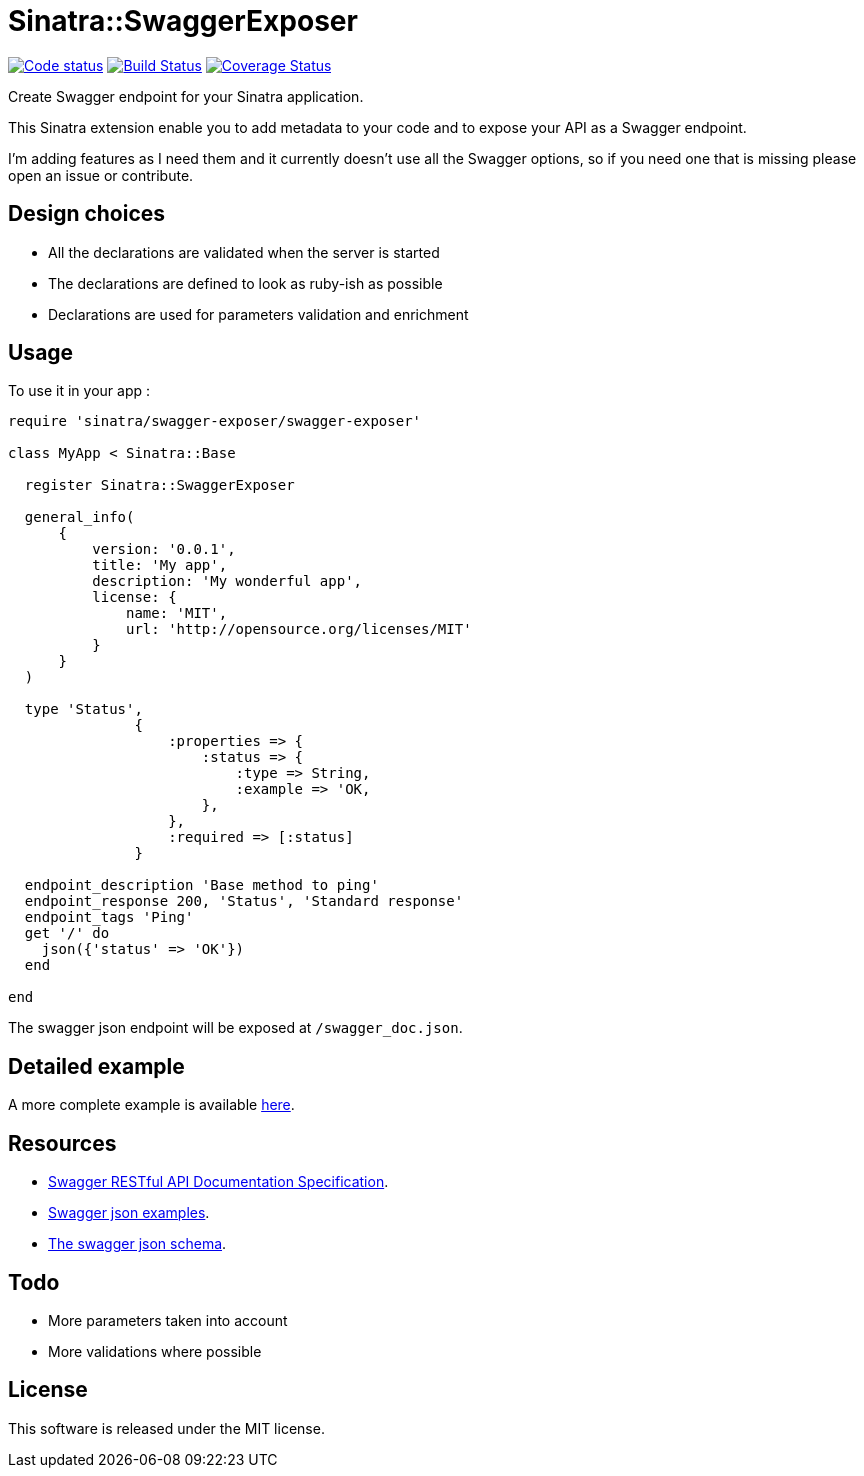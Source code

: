 # Sinatra::SwaggerExposer

image:https://codeclimate.com/github/archiloque/sinatra-swagger-exposer/badges/gpa.svg["Code status", link=https://codeclimate.com/github/archiloque/sinatra-swagger-exposer]
image:https://travis-ci.org/archiloque/sinatra-swagger-exposer.svg?branch=master["Build Status", link="https://travis-ci.org/archiloque/sinatra-swagger-exposer"]
image:https://coveralls.io/repos/archiloque/sinatra-swagger-exposer/badge.svg?branch=master["Coverage Status", link="https://coveralls.io/r/archiloque/sinatra-swagger-exposer?branch=master"]

Create Swagger endpoint for your Sinatra application.

This Sinatra extension enable you to add metadata to your code and to expose your API as a Swagger endpoint.

I'm adding features as I need them and it currently doesn't use all the Swagger options, so if you need one that is missing please open an issue or contribute.

## Design choices

- All the declarations are validated when the server is started
- The declarations are defined to look as ruby-ish as possible
- Declarations are used for parameters validation and enrichment

## Usage

To use it in your app :

[source,ruby]
----
require 'sinatra/swagger-exposer/swagger-exposer'

class MyApp < Sinatra::Base

  register Sinatra::SwaggerExposer

  general_info(
      {
          version: '0.0.1',
          title: 'My app',
          description: 'My wonderful app',
          license: {
              name: 'MIT',
              url: 'http://opensource.org/licenses/MIT'
          }
      }
  )

  type 'Status',
               {
                   :properties => {
                       :status => {
                           :type => String,
                           :example => 'OK,
                       },
                   },
                   :required => [:status]
               }

  endpoint_description 'Base method to ping'
  endpoint_response 200, 'Status', 'Standard response'
  endpoint_tags 'Ping'
  get '/' do
    json({'status' => 'OK'})
  end

end
----

The swagger json endpoint will be exposed at `/swagger_doc.json`.

## Detailed example

A more complete example is available link:https://github.com/archiloque/sinatra-swagger-exposer/tree/master/example[here].

## Resources

- link:https://github.com/swagger-api/swagger-spec/blob/master/versions/2.0.md[Swagger RESTful API Documentation Specification].
- link:https://github.com/swagger-api/swagger-spec/tree/master/examples/v2.0/json[Swagger json examples].
- link:https://raw.githubusercontent.com/swagger-api/swagger-spec/master/schemas/v2.0/schema.json[The swagger json schema].

## Todo

- More parameters taken into account
- More validations where possible

## License

This software is released under the MIT license.
